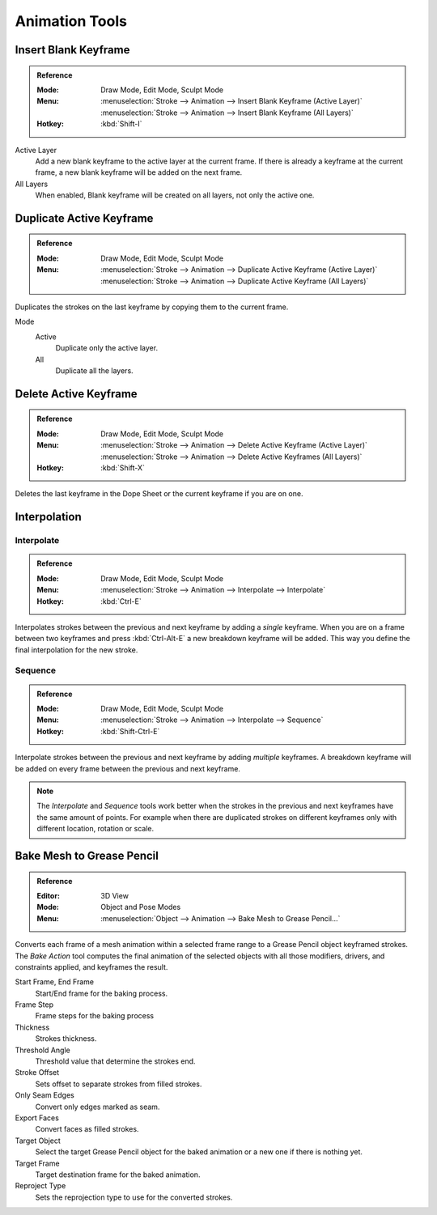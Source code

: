 
***************
Animation Tools
***************

.. _bpy.ops.gpencil.blank_frame_add:

Insert Blank Keyframe
=====================

.. admonition:: Reference
   :class: refbox

   :Mode:      Draw Mode, Edit Mode, Sculpt Mode
   :Menu:      :menuselection:`Stroke --> Animation --> Insert Blank Keyframe (Active Layer)`
               :menuselection:`Stroke --> Animation --> Insert Blank Keyframe (All Layers)`
   :Hotkey:    :kbd:`Shift-I`

Active Layer
   Add a new blank keyframe to the active layer at the current frame.
   If there is already a keyframe at the current frame,
   a new blank keyframe will be added on the next frame.

All Layers
   When enabled, Blank keyframe will be created on all layers, not only the active one.


.. _bpy.ops.gpencil.frame_duplicate:

Duplicate Active Keyframe
=========================

.. admonition:: Reference
   :class: refbox

   :Mode:      Draw Mode, Edit Mode, Sculpt Mode
   :Menu:      :menuselection:`Stroke --> Animation --> Duplicate Active Keyframe (Active Layer)`
               :menuselection:`Stroke --> Animation --> Duplicate Active Keyframe (All Layers)`

Duplicates the strokes on the last keyframe by copying them to the current frame.

Mode
   Active
      Duplicate only the active layer.

   All
      Duplicate all the layers.


.. _bpy.ops.gpencil.active_frames_delete_all:

Delete Active Keyframe
======================

.. admonition:: Reference
   :class: refbox

   :Mode:      Draw Mode, Edit Mode, Sculpt Mode
   :Menu:      :menuselection:`Stroke --> Animation --> Delete Active Keyframe (Active Layer)`
               :menuselection:`Stroke --> Animation --> Delete Active Keyframes (All Layers)`
   :Hotkey:    :kbd:`Shift-X`

Deletes the last keyframe in the Dope Sheet or the current keyframe if you are on one.


.. _grease-pencil-animation-tools-interpolation:

Interpolation
=============

.. _bpy.ops.gpencil.interpolate:

Interpolate
-----------

.. admonition:: Reference
   :class: refbox

   :Mode:      Draw Mode, Edit Mode, Sculpt Mode
   :Menu:      :menuselection:`Stroke --> Animation --> Interpolate --> Interpolate`
   :Hotkey:    :kbd:`Ctrl-E`

Interpolates strokes between the previous and next keyframe by adding a *single* keyframe.
When you are on a frame between two keyframes and press :kbd:`Ctrl-Alt-E` a new breakdown keyframe
will be added. This way you define the final interpolation for the new stroke.


.. _bpy.ops.gpencil.interpolate_sequence:

Sequence
--------

.. admonition:: Reference
   :class: refbox

   :Mode:      Draw Mode, Edit Mode, Sculpt Mode
   :Menu:      :menuselection:`Stroke --> Animation --> Interpolate --> Sequence`
   :Hotkey:    :kbd:`Shift-Ctrl-E`

Interpolate strokes between the previous and next keyframe by adding *multiple* keyframes.
A breakdown keyframe will be added on every frame between the previous and next keyframe.

.. note::

   The *Interpolate* and *Sequence* tools work better when the strokes in the previous and next keyframes
   have the same amount of points. For example when there are duplicated strokes on different keyframes
   only with different location, rotation or scale.


.. _bpy.ops.gpencil.mesh_bake:

Bake Mesh to Grease Pencil
==========================

.. admonition:: Reference
   :class: refbox

   :Editor:    3D View
   :Mode:      Object and Pose Modes
   :Menu:      :menuselection:`Object --> Animation --> Bake Mesh to Grease Pencil...`

Converts each frame of a mesh animation within a selected frame range to
a Grease Pencil object keyframed strokes. The *Bake Action* tool computes the final animation of
the selected objects with all those modifiers, drivers, and constraints applied, and keyframes the result.

Start Frame, End Frame
   Start/End frame for the baking process.
Frame Step
   Frame steps for the baking process
Thickness
   Strokes thickness.
Threshold Angle
   Threshold value that determine the strokes end.
Stroke Offset
   Sets offset to separate strokes from filled strokes.
Only Seam Edges
   Convert only edges marked as seam.
Export Faces
   Convert faces as filled strokes.
Target Object
   Select the target Grease Pencil object for the baked animation or a new one if there is nothing yet.
Target Frame
   Target destination frame for the baked animation.
Reproject Type
   Sets the reprojection type to use for the converted strokes.
